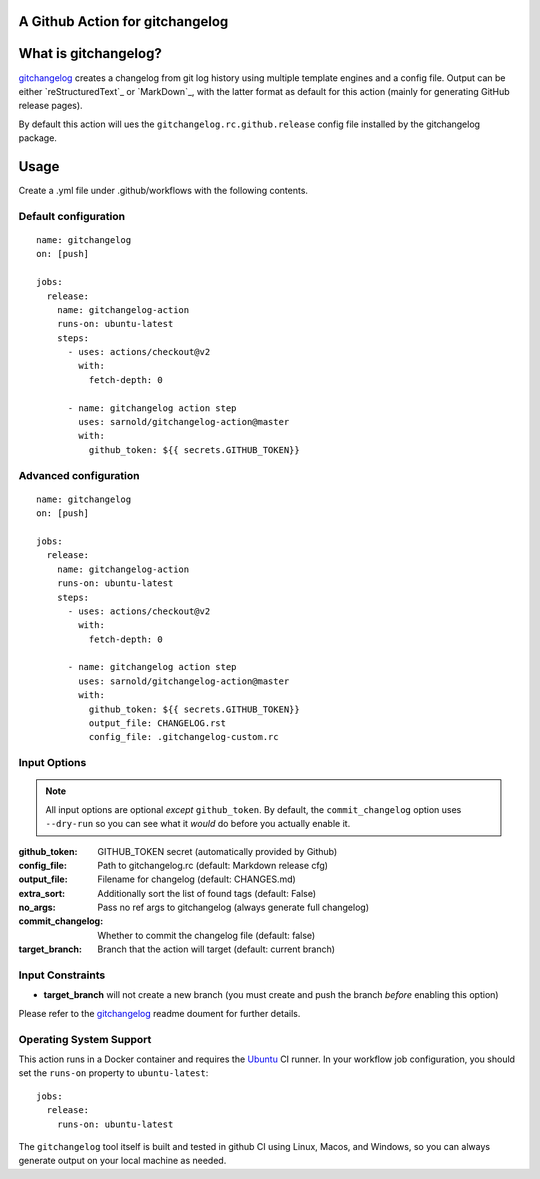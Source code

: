 A Github Action for gitchangelog
================================

.. image:: https://socialify.git.ci/sarnold/gitchangelog-action/image?description=1&font=Raleway&issues=1&language=1&owner=1&pulls=1&stargazers=1&theme=Light
   :alt: gitchangelog-action

.. image:: https://github.com/sarnold/gitchangelog-action/actions/workflows/main.yml/badge.svg
    :target: https://github.com/sarnold/gitchangelog-action/actions/workflows/main.yml
    :alt: CI test status

.. image:: https://img.shields.io/github/v/tag/sarnold/gitchangelog-action?color=green&include_prereleases&label=latest%20release
    :target: https://github.com/sarnold/gitchangelog-action/releases
    :alt: GitHub tag

.. image:: https://img.shields.io/github/license/sarnold/gitchangelog-action
    :target: https://github.com/sarnold/gitchangelog-action/blob/master/LICENSE
    :alt: License


What is gitchangelog?
=====================
 
gitchangelog_ creates a changelog from git log history using multiple
template engines and a config file. Output can be either `reStructuredText`_
or `MarkDown`_, with the latter format as default for this action (mainly
for generating GitHub release pages).
 
By default this action will ues the ``gitchangelog.rc.github.release``
config file installed by the gitchangelog package.



Usage
=====

Create a .yml file under .github/workflows with the following contents.

Default configuration
---------------------

::

    name: gitchangelog
    on: [push]

    jobs:
      release:
        name: gitchangelog-action
        runs-on: ubuntu-latest
        steps:
          - uses: actions/checkout@v2
            with:
              fetch-depth: 0

          - name: gitchangelog action step
            uses: sarnold/gitchangelog-action@master
            with:
              github_token: ${{ secrets.GITHUB_TOKEN}}


Advanced configuration
----------------------

::

    name: gitchangelog
    on: [push]

    jobs:
      release:
        name: gitchangelog-action
        runs-on: ubuntu-latest
        steps:
          - uses: actions/checkout@v2
            with:
              fetch-depth: 0

          - name: gitchangelog action step
            uses: sarnold/gitchangelog-action@master
            with:
              github_token: ${{ secrets.GITHUB_TOKEN}}
              output_file: CHANGELOG.rst
              config_file: .gitchangelog-custom.rc


Input Options
-------------

.. note:: All input options are optional *except* ``github_token``. By
          default, the ``commit_changelog`` option uses ``--dry-run`` so
          you can see what it *would* do before you actually enable it.


:github_token: GITHUB_TOKEN secret (automatically provided by Github)
:config_file: Path to gitchangelog.rc (default: Markdown release cfg)
:output_file: Filename for changelog (default: CHANGES.md)
:extra_sort: Additionally sort the list of found tags (default: False)
:no_args: Pass no ref args to gitchangelog (always generate full changelog)
:commit_changelog: Whether to commit the changelog file (default: false)
:target_branch: Branch that the action will target (default: current branch)


Input Constraints
-----------------

* **target_branch** will not create a new branch (you must create and
  push the branch *before* enabling this option)


Please refer to the gitchangelog_ readme doument for further details.


.. _gitchangelog: https://github.com/sarnold/gitchangelog


Operating System Support
------------------------

This action runs in a Docker container and requires the Ubuntu_ CI runner.
In your workflow job configuration, you should set the ``runs-on``
property to ``ubuntu-latest``::

    jobs:
      release:
        runs-on: ubuntu-latest

The ``gitchangelog`` tool itself is built and tested in github CI using
Linux, Macos, and Windows, so you can always generate output on your local
machine as needed.


.. _Ubuntu: https://ubuntu.com/


